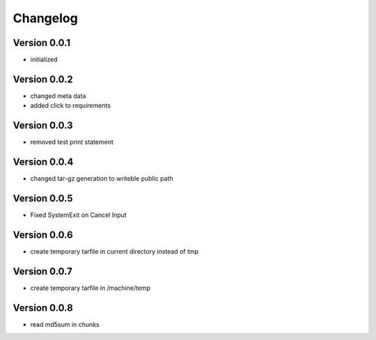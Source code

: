 =========
Changelog
=========

Version 0.0.1
=============

- initialized

Version 0.0.2
=============

- changed meta data
- added click to requirements

Version 0.0.3
=============

- removed test print statement

Version 0.0.4
=============

- changed tar-gz generation to writeble public path

Version 0.0.5
=============

- Fixed SystemExit on Cancel Input

Version 0.0.6
=============

- create temporary tarfile in current directory instead of tmp

Version 0.0.7
=============

- create temporary tarfile in /machine/temp

Version 0.0.8
=============

- read md5sum in chunks